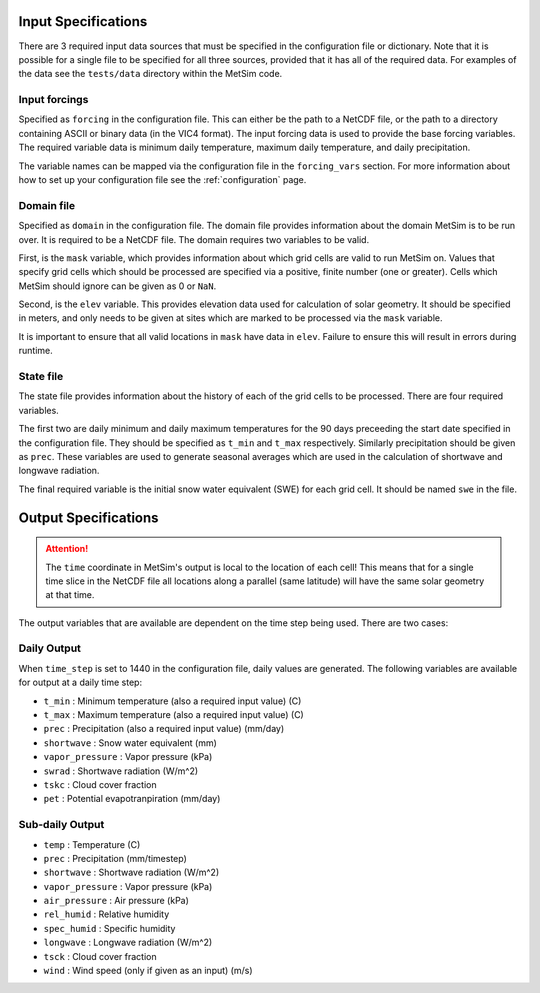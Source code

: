 .. _data:

Input Specifications
====================
There are 3 required input data sources that must be specified in the
configuration file or dictionary. Note that it is possible for a single file to
be specified for all three sources, provided that it has all of the required
data. For examples of the data see the ``tests/data`` directory within the
MetSim code.

Input forcings
--------------
Specified as ``forcing`` in the configuration file. This can either be the path
to a NetCDF file, or the path to a directory containing ASCII or binary data (in
the VIC4 format). The input forcing data is used to provide the base forcing
variables. The required variable data is minimum daily temperature, maximum
daily temperature, and daily precipitation.

The variable names can be mapped via the configuration file in the ``forcing_vars``
section. For more information about how to set up your configuration file see
the :ref:`configuration` page.

Domain file
-----------
Specified as ``domain`` in the configuration file. The domain file provides
information about the domain MetSim is to be run over. It is required to be a
NetCDF file. The domain requires two variables to be valid.

First, is the ``mask`` variable, which provides information about which grid
cells are valid to run MetSim on. Values that specify grid cells which should be
processed are specified via a positive, finite number (one or greater). Cells
which MetSim should ignore can be given as 0 or ``NaN``.

Second, is the ``elev`` variable. This provides elevation data used for
calculation of solar geometry. It should be specified in meters, and only needs
to be given at sites which are marked to be processed via the ``mask`` variable.

It is important to ensure that all valid locations in ``mask`` have data in 
``elev``.  Failure to ensure this will result in errors during runtime.

State file
----------
The state file provides information about the history of each of the grid cells
to be processed. There are four required variables.

The first two are daily minimum and daily maximum temperatures for the 90 days 
preceeding the start date specified in the configuration file.  They should be 
specified as ``t_min`` and ``t_max`` respectively. Similarly precipitation 
should be given as ``prec``.  These variables are used to generate seasonal 
averages which are used in the calculation of shortwave and longwave radiation.

The final required variable is the initial snow water equivalent (SWE) for each
grid cell. It should be named ``swe`` in the file.

Output Specifications
=====================
.. ATTENTION::
    The ``time`` coordinate in MetSim's output is local to the location of each 
    cell! This means that for a single time slice in the NetCDF file all locations
    along a parallel (same latitude) will have the same solar geometry at that time.

The output variables that are available are dependent on the time step being used.  There are two cases:

Daily Output
------------

When ``time_step`` is set to 1440 in the configuration file, daily values are
generated. The following variables are available for output at a daily time
step:

* ``t_min`` : Minimum temperature (also a required input value) (C)
* ``t_max`` : Maximum temperature (also a required input value) (C)
* ``prec`` : Precipitation (also a required input value) (mm/day)
* ``shortwave`` : Snow water equivalent (mm)
* ``vapor_pressure`` : Vapor pressure (kPa)
* ``swrad`` : Shortwave radiation (W/m^2)
* ``tskc`` : Cloud cover fraction
* ``pet`` : Potential evapotranpiration (mm/day)

Sub-daily Output
----------------

* ``temp`` : Temperature (C)
* ``prec`` : Precipitation (mm/timestep)
* ``shortwave`` : Shortwave radiation (W/m^2)
* ``vapor_pressure`` : Vapor pressure (kPa)
* ``air_pressure`` : Air pressure (kPa)
* ``rel_humid`` : Relative humidity
* ``spec_humid`` : Specific humidity
* ``longwave`` : Longwave radiation (W/m^2)
* ``tsck`` : Cloud cover fraction
* ``wind`` : Wind speed (only if given as an input) (m/s)
